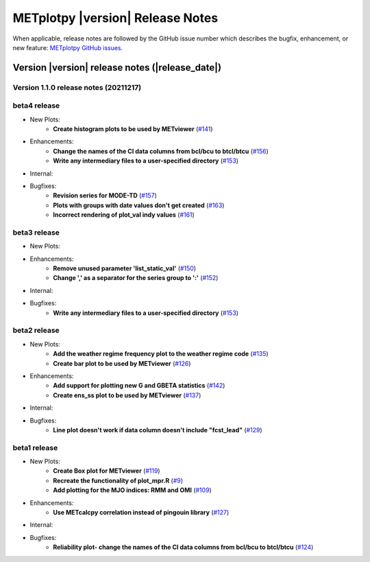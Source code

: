 METplotpy |version| Release Notes
_________________________________

When applicable, release notes are followed by the GitHub issue number which
describes the bugfix, enhancement, or new feature: `METplotpy GitHub issues. <https://github.com/dtcenter/METplotpy/issues>`_

Version |version| release notes (|release_date|)
------------------------------------------------
Version 1.1.0 release notes (20211217)
^^^^^^^^^^^^^^^^^^^^^^^^^^^^^^^^^^^^^^^^^^^^

beta4 release
^^^^^^^^^^^^^

* New Plots:
   * **Create histogram plots to be used by METviewer** (`#141 <https://github.com/dtcenter/METplotpy/issues/141>`_)

* Enhancements: 
   * **Change the names of the CI data columns from bcl/bcu to btcl/btcu** (`#156 <https://github.com/dtcenter/METplotpy/issues/156>`_)
   * **Write any intermediary files to a user-specified directory** (`#153 <https://github.com/dtcenter/METplotpy/issues/153>`_)

* Internal:



* Bugfixes:
   * **Revision series for MODE-TD** (`#157 <https://github.com/dtcenter/METplotpy/issues/157>`_)

   * **Plots with groups with date values don't get created** (`#163 <https://github.com/dtcenter/METplotpy/issues/163>`_)

   * **Incorrect rendering of plot_val indy values** (`#161 <https://github.com/dtcenter/METplotpy/issues/161>`_)

beta3 release
^^^^^^^^^^^^^

* New Plots:

* Enhancements: 
   * **Remove unused parameter 'list_static_val'** (`#150 <https://github.com/dtcenter/METplotpy/issues/150>`_)
   * **Change ',' as a separator for the series group to ':'** (`#152 <https://github.com/dtcenter/METplotpy/issues/152>`_)

* Internal:


* Bugfixes:
   * **Write any intermediary files to a user-specified directory** (`#153 <https://github.com/dtcenter/METplotpy/issues/153>`_)


beta2 release
^^^^^^^^^^^^^

* New Plots:
   * **Add the weather regime frequency plot to the weather regime code** (`#135 <https://github.com/dtcenter/METplotpy/issues/135>`_)
   * **Create bar plot to be used by METviewer** (`#126 <https://github.com/dtcenter/METplotpy/issues/126>`_) 

* Enhancements: 
   * **Add support for plotting new G and GBETA statistics** (`#142 <https://github.com/dtcenter/METplotpy/issues/142>`_)
   * **Create ens_ss plot to be used by METviewer** (`#137 <https://github.com/dtcenter/METplotpy/issues/137>`_)

* Internal:

* Bugfixes:
   * **Line plot doesn't work if data column doesn't include "fcst_lead"** (`#129 <https://github.com/dtcenter/METplotpy/issues/129>`_)
  

beta1 release
^^^^^^^^^^^^^

* New Plots:
   * **Create Box plot for METviewer** (`#119 <https://github.com/dtcenter/METplotpy/issues/119>`_)
   * **Recreate the functionality of plot_mpr.R** (`#9 <https://github.com/dtcenter/METplotpy/issues/9>`_)
   * **Add plotting for the MJO indices: RMM and OMI** (`#109 <https://github.com/dtcenter/METplotpy/issues/109>`_)

* Enhancements:
   * **Use METcalcpy correlation instead of pingouin library** (`#127 <https://github.com/dtcenter/METplotpy/issues/127>`_)

* Internal:

* Bugfixes:
   * **Reliability plot- change the names of the CI data columns from bcl/bcu to btcl/btcu** (`#124 <https://github.com/dtcenter/METplotpy/issues/124>`_)

